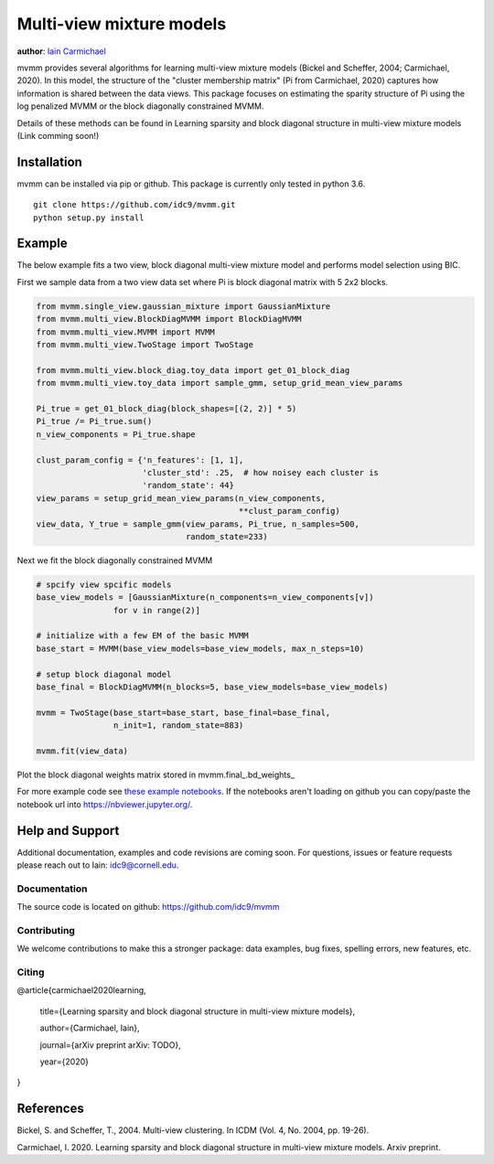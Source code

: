 Multi-view mixture models
-------------------------

**author**: `Iain Carmichael`_


mvmm provides several algorithms for learning multi-view mixture models (Bickel and Scheffer, 2004; Carmichael, 2020). In this model, the structure of the "cluster membership matrix" (Pi from Carmichael, 2020) captures how information is shared between the data views. This package focuses on estimating the sparity structure of Pi using the log penalized MVMM or the block diagonally constrained MVMM.

Details of these methods can be found in Learning sparsity and block diagonal structure in multi-view mixture models (Link comming soon!)

Installation
============

mvmm can be installed via pip or github. This package is currently only tested in python 3.6.

::

    git clone https://github.com/idc9/mvmm.git
    python setup.py install

Example
=======

The below example fits a two view, block diagonal multi-view mixture model and performs model selection using BIC.

First we sample data from a two view data set where Pi is block diagonal matrix with 5 2x2 blocks.

.. code:: python

    from mvmm.single_view.gaussian_mixture import GaussianMixture
    from mvmm.multi_view.BlockDiagMVMM import BlockDiagMVMM
    from mvmm.multi_view.MVMM import MVMM
    from mvmm.multi_view.TwoStage import TwoStage

    from mvmm.multi_view.block_diag.toy_data import get_01_block_diag
    from mvmm.multi_view.toy_data import sample_gmm, setup_grid_mean_view_params

    Pi_true = get_01_block_diag(block_shapes=[(2, 2)] * 5)
    Pi_true /= Pi_true.sum()
    n_view_components = Pi_true.shape

    clust_param_config = {'n_features': [1, 1],
                          'cluster_std': .25,  # how noisey each cluster is
                          'random_state': 44}
    view_params = setup_grid_mean_view_params(n_view_components,
                                              **clust_param_config)
    view_data, Y_true = sample_gmm(view_params, Pi_true, n_samples=500,
                                   random_state=233)

.. image:: doc/figures/obs_data_and_true_pi.png


Next we fit the block diagonally constrained MVMM

.. code:: python

    # spcify view spcific models
    base_view_models = [GaussianMixture(n_components=n_view_components[v])
                    for v in range(2)]

    # initialize with a few EM of the basic MVMM
    base_start = MVMM(base_view_models=base_view_models, max_n_steps=10)

    # setup block diagonal model
    base_final = BlockDiagMVMM(n_blocks=5, base_view_models=base_view_models)

    mvmm = TwoStage(base_start=base_start, base_final=base_final,
                    n_init=1, random_state=883)

    mvmm.fit(view_data)


Plot the block diagonal weights matrix stored in mvmm.final_.bd_weights_

.. image:: doc/figures/D_est.png
    :width: 512
    :heigh: 512


For more example code see `these example notebooks`_. If the notebooks aren't loading on github you can copy/paste the notebook url into https://nbviewer.jupyter.org/.

Help and Support
================

Additional documentation, examples and code revisions are coming soon.
For questions, issues or feature requests please reach out to Iain:
idc9@cornell.edu.

Documentation
^^^^^^^^^^^^^

The source code is located on github: https://github.com/idc9/mvmm

.. Testing
.. ^^^^^^^

.. Testing is done using `nose`.


Contributing
^^^^^^^^^^^^

We welcome contributions to make this a stronger package: data examples,
bug fixes, spelling errors, new features, etc.


Citing
^^^^^^

@article{carmichael2020learning,

  title={Learning sparsity and block diagonal structure in multi-view mixture models},

  author={Carmichael, Iain},

  journal={arXiv preprint arXiv: TODO},

  year={2020}
}

References
==========

Bickel, S. and Scheffer, T., 2004. Multi-view clustering. In ICDM (Vol. 4, No. 2004, pp. 19-26).

Carmichael, I. 2020. Learning sparsity and block diagonal structure in multi-view mixture models. Arxiv preprint.


.. _Iain Carmichael: https://idc9.github.io/
.. _these example notebooks: https://github.com/idc9/mvmm/tree/master/doc/example_notebooks
